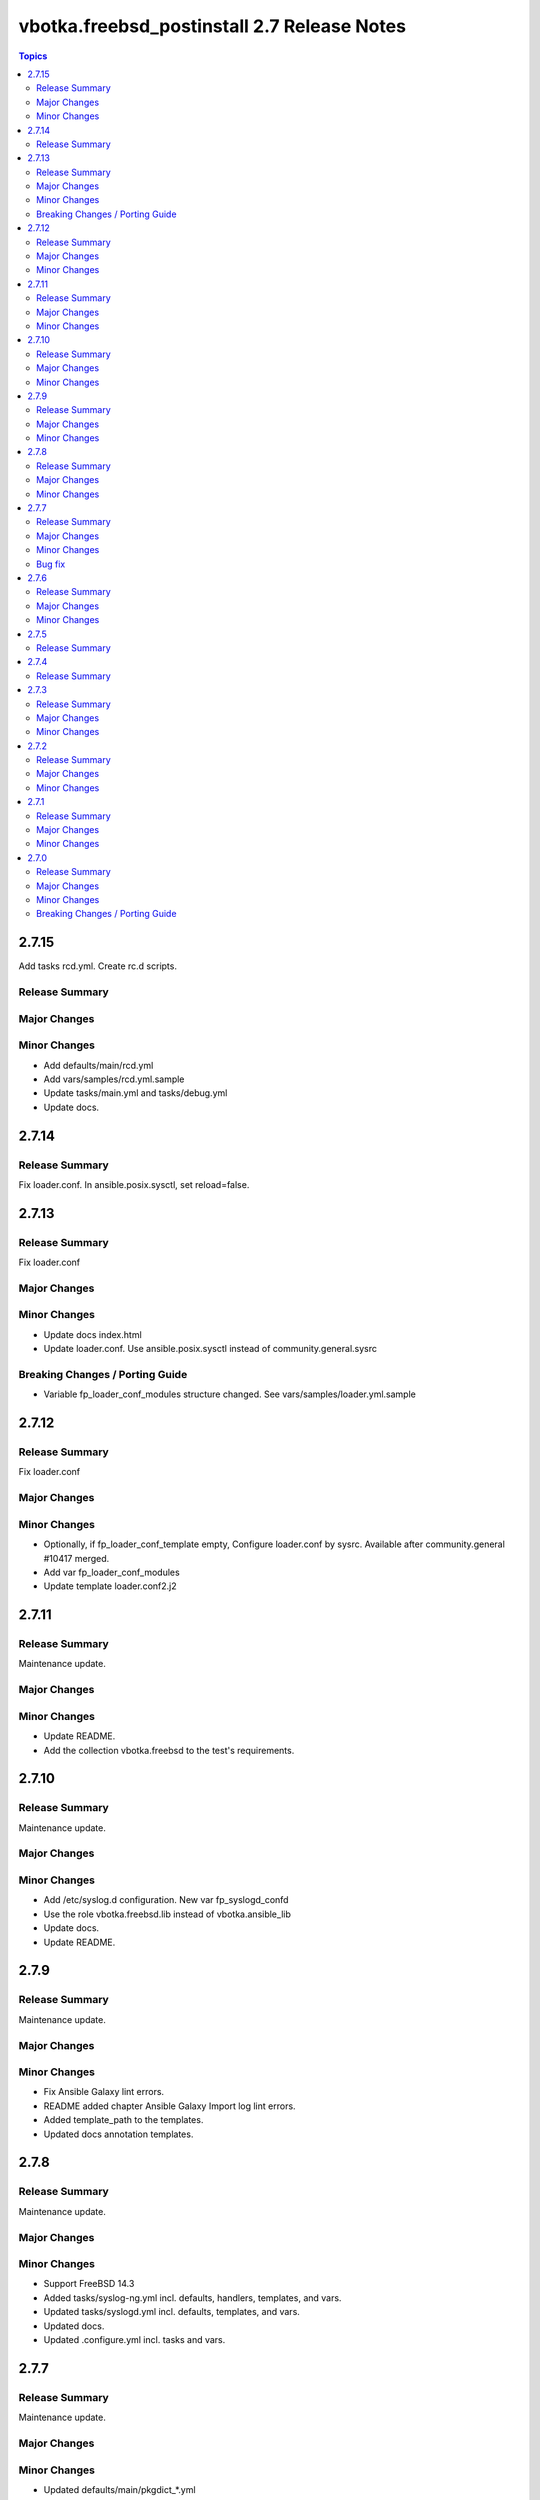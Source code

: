 ============================================
vbotka.freebsd_postinstall 2.7 Release Notes
============================================

.. contents:: Topics


2.7.15
======
Add tasks rcd.yml. Create rc.d scripts.

Release Summary
---------------

Major Changes
-------------

Minor Changes
-------------
* Add defaults/main/rcd.yml
* Add vars/samples/rcd.yml.sample
* Update tasks/main.yml and tasks/debug.yml
* Update docs.


2.7.14
======

Release Summary
---------------
Fix loader.conf. In ansible.posix.sysctl, set reload=false.


2.7.13
======

Release Summary
---------------
Fix loader.conf

Major Changes
-------------

Minor Changes
-------------
* Update docs index.html
* Update loader.conf. Use ansible.posix.sysctl instead of
  community.general.sysrc

Breaking Changes / Porting Guide
--------------------------------
* Variable fp_loader_conf_modules structure changed. See
  vars/samples/loader.yml.sample


2.7.12
======

Release Summary
---------------
Fix loader.conf

Major Changes
-------------

Minor Changes
-------------
* Optionally, if fp_loader_conf_template empty, Configure loader.conf
  by sysrc. Available after community.general #10417 merged.
* Add var fp_loader_conf_modules
* Update template loader.conf2.j2


2.7.11
======

Release Summary
---------------
Maintenance update.

Major Changes
-------------

Minor Changes
-------------
* Update README.
* Add the collection vbotka.freebsd to the test's requirements.


2.7.10
======

Release Summary
---------------
Maintenance update.

Major Changes
-------------

Minor Changes
-------------
* Add /etc/syslog.d configuration. New var fp_syslogd_confd
* Use the role vbotka.freebsd.lib instead of vbotka.ansible_lib
* Update docs.
* Update README.


2.7.9
=====

Release Summary
---------------
Maintenance update.

Major Changes
-------------

Minor Changes
-------------
* Fix Ansible Galaxy lint errors.
* README added chapter Ansible Galaxy Import log lint errors.
* Added template_path to the templates.
* Updated docs annotation templates.


2.7.8
=====

Release Summary
---------------
Maintenance update.

Major Changes
-------------

Minor Changes
-------------
* Support FreeBSD 14.3
* Added tasks/syslog-ng.yml incl. defaults, handlers, templates, and vars.
* Updated tasks/syslogd.yml incl. defaults, templates, and vars.
* Updated docs.
* Updated .configure.yml incl. tasks and vars.


2.7.7
=====

Release Summary
---------------
Maintenance update.

Major Changes
-------------

Minor Changes
-------------
* Updated defaults/main/pkgdict_*.yml

Bug fix
-------
* Fix tasks/packages.yml


2.7.6
=====

Release Summary
---------------
Maintenance update.

Major Changes
-------------

Minor Changes
-------------
* Updated tasks/packages.yml. Added var _fp_pkg_arch
* Updated tasks/qemu.yml. Use default fp_qemu_service=qemu_user_static
* Updated handlers. Added handlers for qemu_user_static
* Updated docs.


2.7.5
=====

Release Summary
---------------
Updated documentation. Updated annotation templates.


2.7.4
=====

Release Summary
---------------
Updated documentation. Updated annotation templates.


2.7.3
=====

Release Summary
---------------
Maintenance update.

Major Changes
-------------
* Updated resolvconf.yml tasks.
  fp_resolvconf_conf_absent item requires 'key' only.

Minor Changes
-------------
* Updated README.md
* Updated devd
  Add dict fp_devd_action_scripts. Create action scripts.
  Add dict fp_devd_misc_files. Create misc files.
  Updated vars devd.yml.sample
* Updated resolvconf.yml tasks and defaults.
  Optionally clean resolvconf.conf and resolv.conf before configuration.
  Add vars fp_resolvconf_conf_clean and fp_resolv_conf_clean (default=false)
  Use module community.general.sysrc to configure resolvconf.conf


2.7.2
=====

Release Summary
---------------
Maintenance and feature update incl. docs update.

Major Changes
-------------

Minor Changes
-------------
* Update docs. Chapter tasks/packages.
* Tasks sanity.yml display nothing by default.
* Add variable fp_sanity_quiet (default=true).
* Add variables: fp_authorized_key_sanity_quiet,
  fp_dhclient_sanity_quiet, fp_hosts_sanity_quiet (default=true).


2.7.1
=====

Release Summary
---------------
Maintenance and feature update incl. docs update.

Major Changes
-------------

Minor Changes
-------------
* Update README.
* Make variable freebsd_use_packages optional.
* Add var fp_install_delegate (default=''). Delegate packages installation if
  not empty.
* Add chapter 'Install packages in jail'.


2.7.0
=====

Release Summary
---------------
* Unified configuration of rc.conf/rc.conf.d
* Optionally, do not notify handler after the rc.conf/rc.conf.d
  configuration. Default fp_*_notify=True
* Optionally, do not wait for a handler and start/stop a service right
  after the rc.conf/rc.conf.d configuration. Default
  fp_*_service_task=False
* Required module vbotka.freebsd.service from the collection vbotka.freebsd
* Update docs.

Major Changes
-------------
* Meta: Ansible 2.18; FreeBSD 13.4, 13.5, 14.1, 14.2
* New tasks/fn/rcconf.yml; enable/disable, configure, and optionally start/stop
  services.
* New vars defaults/main/rcconf.yml
* New vars defaults/main/handlers.yml
* Updated .configure.yml
* Updated .configure.tasks/create_nfs_services.yml; Remove Enable/Disable labels
* Updated .configure.tasks/create_nfsd_services.yml
* New .configure.tasks/create_handlers_service.yml
* New .configure.vars/handlers_service.yml; Create handlers notified from tasks/fn/rcconf.yml
* Updated handlers
* Updated defaults/main
  - variables fp_*_enabled renamed to fp_*_enable
  - new variables fp_*_notify and fp_*_service_task

Minor Changes
-------------
* New dictionary fp_environment default={CRYPTOGRAPHY_OPENSSL_NO_LEGACY: '1'}
* Updated tasks/dhclient.yml
  Optionally read the interfaces from /etc/rc.conf.d/*
  New var fp_dhclient_ifn_rcconfd (default=false)
* community.general.sysrc configures rc.conf/rc.conf.d
  New var fp_rcconfd (default=false) switch /etc/rc.conf to /etc/rc.conf.d
  New dictionary fp_rcconfd_file mapping configuration groups to files in
  /etc/rc.conf.d
  Dictionary fp_rcconfd_path is created in defaults/main/rcconfd.yml
* Replace default() by alias d()
* Update vars/samples
* Update docs
  - Add chapter System configuration.
  - Add annotation/vars/rcconf.yml

Breaking Changes / Porting Guide
--------------------------------
* Attribute key in fp_*_rcconf renamed to name
* Default fp_*_rcconf=[]
* handlers/nfs.yml replaced by handlers/nfsclient.yml
* Variables fp_*_enabled renamed to fp_*_enable
* Variable fp_nfs_service_paths replaced by fp_nfs_services
* Variable fp_nfsd_service_paths replaced by fp_nfsd_services
* Variable fp_ntp_enable replaced by fp_ntpd_enable
